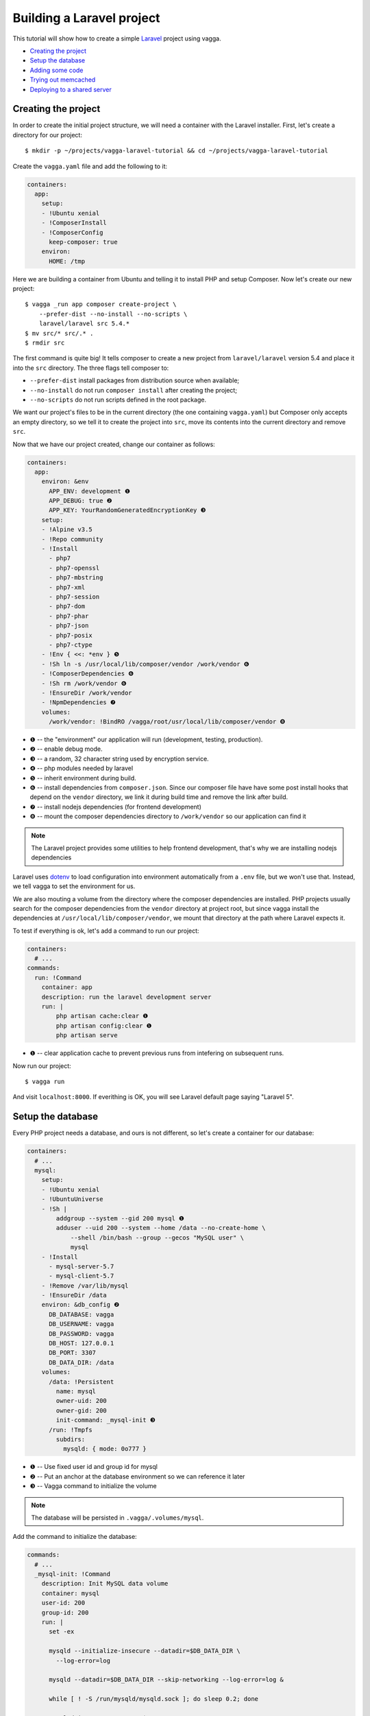 ==========================
Building a Laravel project
==========================

This tutorial will show how to create a simple Laravel_ project using vagga.

* `Creating the project`_
* `Setup the database`_
* `Adding some code`_
* `Trying out memcached`_
* `Deploying to a shared server`_

.. _Laravel: https://laravel.com/


Creating the project
====================

In order to create the initial project structure, we will need a container with
the Laravel installer. First, let's create a directory for our project::

    $ mkdir -p ~/projects/vagga-laravel-tutorial && cd ~/projects/vagga-laravel-tutorial

Create the ``vagga.yaml`` file and add the following to it:

.. code-block:: yaml

    containers:
      app:
        setup:
        - !Ubuntu xenial
        - !ComposerInstall
        - !ComposerConfig
          keep-composer: true
        environ:
          HOME: /tmp

Here we are building a container from Ubuntu and telling it to install PHP and
setup Composer. Now let's create our new project::

    $ vagga _run app composer create-project \
        --prefer-dist --no-install --no-scripts \
        laravel/laravel src 5.4.*
    $ mv src/* src/.* .
    $ rmdir src

The first command is quite big! It tells composer to create a new project from
``laravel/laravel`` version 5.4 and place it into the ``src`` directory. The three
flags tell composer to:

* ``--prefer-dist`` install packages from distribution source when available;
* ``--no-install`` do not run ``composer install`` after creating the project;
* ``--no-scripts`` do not run scripts defined in the root package.

We want our project's files to be in the current directory (the one containing
``vagga.yaml``) but Composer only accepts an empty directory, so we tell it to
create the project into ``src``, move its contents into the current directory
and remove ``src``.

Now that we have our project created, change our container as follows:

.. code-block:: yaml

    containers:
      app:
        environ: &env
          APP_ENV: development ❶
          APP_DEBUG: true ❷
          APP_KEY: YourRandomGeneratedEncryptionKey ❸
        setup:
        - !Alpine v3.5
        - !Repo community
        - !Install
          - php7
          - php7-openssl
          - php7-mbstring
          - php7-xml
          - php7-session
          - php7-dom
          - php7-phar
          - php7-json
          - php7-posix
          - php7-ctype
        - !Env { <<: *env } ❺
        - !Sh ln -s /usr/local/lib/composer/vendor /work/vendor ❻
        - !ComposerDependencies ❻
        - !Sh rm /work/vendor ❻
        - !EnsureDir /work/vendor
        - !NpmDependencies ❼
        volumes:
          /work/vendor: !BindRO /vagga/root/usr/local/lib/composer/vendor ❽

* ❶ -- the "environment" our application will run (development, testing, production).
* ❷ -- enable debug mode.
* ❸ -- a random, 32 character string used by encryption service.
* ❹ -- php modules needed by laravel
* ❺ -- inherit environment during build.
* ❻ -- install dependencies from ``composer.json``. Since our composer file have
  have some post install hooks that depend on the ``vendor`` directory, we link
  it during build time and remove the link after build.
* ❼ -- install nodejs dependencies (for frontend development)
* ❽ -- mount the composer dependencies directory to ``/work/vendor`` so our
  application can find it

.. note:: The Laravel project provides some utilities to help frontend
  development, that's why we are installing nodejs dependencies

Laravel uses `dotenv`_ to load configuration into environment automatically from
a ``.env`` file, but we won't use that. Instead, we tell vagga to set the
environment for us.

We are also mouting a volume from the directory where the composer dependencies
are installed. PHP projects usually search for the composer dependencies from
the ``vendor`` directory at project root, but since vagga install the
dependencies at ``/usr/local/lib/composer/vendor``, we mount that directory at
the path where Laravel expects it.

To test if everything is ok, let's add a command to run our project:

.. code-block:: yaml

    containers:
      # ...
    commands:
      run: !Command
        container: app
        description: run the laravel development server
        run: |
            php artisan cache:clear ❶
            php artisan config:clear ❶
            php artisan serve

* ❶ -- clear application cache to prevent previous runs from intefering on
  subsequent runs.

Now run our project::

    $ vagga run

And visit ``localhost:8000``. If everithing is OK, you will see Laravel default
page saying "Laravel 5".

.. _dotenv: https://github.com/vlucas/phpdotenv

Setup the database
==================

Every PHP project needs a database, and ours is not different, so let's create a
container for our database:

.. code-block:: yaml

    containers:
      # ...
      mysql:
        setup:
        - !Ubuntu xenial
        - !UbuntuUniverse
        - !Sh |
            addgroup --system --gid 200 mysql ❶
            adduser --uid 200 --system --home /data --no-create-home \
                --shell /bin/bash --group --gecos "MySQL user" \
                mysql
        - !Install
          - mysql-server-5.7
          - mysql-client-5.7
        - !Remove /var/lib/mysql
        - !EnsureDir /data
        environ: &db_config ❷
          DB_DATABASE: vagga
          DB_USERNAME: vagga
          DB_PASSWORD: vagga
          DB_HOST: 127.0.0.1
          DB_PORT: 3307
          DB_DATA_DIR: /data
        volumes:
          /data: !Persistent
            name: mysql
            owner-uid: 200
            owner-gid: 200
            init-command: _mysql-init ❸
          /run: !Tmpfs
            subdirs:
              mysqld: { mode: 0o777 }

* ❶ -- Use fixed user id and group id for mysql
* ❷ -- Put an anchor at the database environment so we can reference it later
* ❸ -- Vagga command to initialize the volume

.. note:: The database will be persisted in ``.vagga/.volumes/mysql``.

Add the command to initialize the database:

.. code-block:: yaml

    commands:
      # ...
      _mysql-init: !Command
        description: Init MySQL data volume
        container: mysql
        user-id: 200
        group-id: 200
        run: |
          set -ex

          mysqld --initialize-insecure --datadir=$DB_DATA_DIR \
            --log-error=log

          mysqld --datadir=$DB_DATA_DIR --skip-networking --log-error=log &

          while [ ! -S /run/mysqld/mysqld.sock ]; do sleep 0.2; done

          mysqladmin -u root create $DB_DATABASE
          mysql -u root -e "CREATE USER '$DB_USERNAME'@'localhost' IDENTIFIED BY '$DB_PASSWORD';"
          mysql -u root -e "GRANT ALL PRIVILEGES ON $DB_DATABASE.* TO '$DB_USERNAME'@'localhost';"
          mysql -u root -e "FLUSH PRIVILEGES;"

          mysqladmin -u root shutdown

Add a the php mysql module to our container:

.. code-block:: yaml

    containers:
      app:
        - !Alpine v3.5
        - !Repo community
        - !Install
          - php7
          # ...
          - php7-pdo_mysql # mysql module
        # ...

Now change our ``run`` command to start the database alongside our project:

.. code-block:: yaml

    commands:
      run: !Supervise
        description: run the laravel development server
        children:
          app: !Command
            container: app
            environ: *db_config ❶
            run: |
                php artisan cache:clear
                php artisan config:clear
                php artisan serve
          db: !Command
            container: mysql
            user-id: 200
            group-id: 200
            run: |
              exec mysqld --datadir=$DB_DATA_DIR \
                --bind-address=$DB_HOST --port=$DB_PORT \
                --log-error=log --gdb

* ❶ -- Reference the database environment

And run our project::

    $ vagga run

Inspecting the database
=======================

Now that we have a working database, we can inspect it using a small php utility
called `adminer`_. Let's create a container for it:

.. code-block:: yaml

    containers:
      # ...
      adminer:
        setup:
        - !Alpine v3.5
        - !Repo community
        - !Install
          - php7
          - php7-pdo_mysql
          - php7-session
        - !EnsureDir /opt/adminer
        - !EnsureDir /opt/adminer/plugins
        - !Download
          url: https://www.adminer.org/static/download/4.2.5/adminer-4.2.5-mysql.php ❶
          path: /opt/adminer/adminer.php
        - !Download
          url: https://raw.githubusercontent.com/vrana/adminer/master/designs/nette/adminer.css ❷
          path: /opt/adminer/adminer.css
        - !Download
          url: https://raw.github.com/vrana/adminer/master/plugins/plugin.php ❸
          path: /opt/adminer/plugins/plugin.php
        - !Download
          url: https://raw.github.com/vrana/adminer/master/plugins/login-servers.php ❹
          path: /opt/adminer/plugins/login-servers.php
        - !Text
          /opt/adminer/index.php: |
              <?php
              function adminer_object() { ❺
                  include_once "./plugins/plugin.php";
                  foreach (glob("plugins/*.php") as $filename) { include_once "./$filename"; }
                  $plugins = [new AdminerLoginServers(['127.0.0.1:3307' => 'Dev DB'])];
                  return new AdminerPlugin($plugins);
              }
              include "./adminer.php";

* ❶ -- download the adminer script.
* ❷ -- use a better style (optional).
* ❸ -- adminer plugin support
* ❹ -- login-servers plugin to avoid typing server address and port
* ❺ -- setup adminer

Change our ``run`` command to start the adminer container:

.. code-block:: yaml

    commands:
      run: !Supervise
        description: run the laravel development server
        children:
          app: !Command
            # ...
          db: !Command
            # ...
          adminer: !Command
            container: adminer
            run: php7 -S 127.0.0.1:8001 -t /opt/adminer

This command will simply start the php embedded development server with its root
pointing to the directory containing the adminer files.

To access adminer, visit ``localhost:8001`` and fill the username and password
fields with "vagga".

.. _`adminer`: https://www.adminer.org

Adding some code
================

Now that we have our project working and our database is ready, let's add some.

Let's add a shortcut command for running artisan

.. code-block:: yaml

    commands:
      # ...
      artisan: !Command
        description: Shortcut for running php artisan
        container: laravel
        run: [php, artisan]

Now, we need a layout. Fortunately, Laravel can give us one, we just have to
scaffold authentication::

    $ vagga artisan make:auth

This will give us a nice layout at ``resources/views/layouts/app.blade.php``.

Now create a model::

    $ vagga artisan make:model --migration Article

This will create a new model at ``app/Article.php`` and its respective migration
at ``database/migrations/2016_03_24_172211_create_articles_table.php`` (yours
will have a slightly different name).

Open the migration file and tell it to add two fields, ``title`` and ``body``,
to the database table for our Article model:

.. code-block:: php

    <?php

    use Illuminate\Database\Schema\Blueprint;
    use Illuminate\Database\Migrations\Migration;

    class CreateArticlesTable extends Migration
    {
        public function up()
        {
            Schema::create('articles', function (Blueprint $table) {
                $table->increments('id');
                $table->string('title', 100);
                $table->text('body');
                $table->timestamps();
            });
        }

        public function down()
        {
            Schema::drop('articles');
        }
    }

Open ``routes/web.php`` and setup routing:

.. code-block:: php

    <?php
    Route::get('/', 'ArticleController@index');
    Route::resource('/article', 'ArticleController');

    Auth::routes();

    Route::get('/home', 'HomeController@index');

Create our controller::

    $ vagga artisan make:controller --resource ArticleController

This will create a controller at ``app/Http/Controllers/ArticleController.php``
populated with some CRUD method stubs.

Now change the controller to actually do something:

.. code-block:: php

    <?php

    namespace App\Http\Controllers;

    use Illuminate\Http\Request;

    use App\Article;

    class ArticleController extends Controller
    {
        public function index()
        {
            $articles = Article::orderBy('created_at', 'asc')->get();
            return view('article.index', [
               'articles' => $articles
            ]);
        }

        public function create()
        {
            return view('article.create');
        }

        public function store(Request $request)
        {
            $this->validate($request, [
                'title' => 'required|max:100',
                'body' => 'required'
            ]);

            $article = new Article;
            $article->title = $request->title;
            $article->body = $request->body;
            $article->save();

            return redirect('/');
        }

        public function show(Article $article)
        {
            return view('article.show', [
                'article' => $article
            ]);
        }

        public function edit(Article $article)
        {
            return view('article.edit', [
                'article' => $article
            ]);
        }

        public function update(Request $request, Article $article)
        {
            $article->title = $request->title;
            $article->body = $request->body;
            $article->save();

            return redirect('/');
        }

        public function destroy(Article $article)
        {
            $article->delete();
            return redirect('/');
        }
    }

Create the views for our controller:

.. code-block:: html

    <!-- resources/views/article/show.blade.php -->
    @extends('layouts.app')

    @section('content')
    <div class="container">
        <div class="row">
            <div class="col-md-8 col-md-offset-2">
                <h2>{{ $article->title }}</h2>
                <p>{{ $article->body }}</p>
            </div>
        </div>
    </div>
    @endsection

.. code-block:: html

    <!-- resources/views/article/index.blade.php -->
    @extends('layouts.app')

    @section('content')
    <div class="container">
        <div class="row">
            <div class="col-md-8 col-md-offset-2">
                <h2>Article List</h2>
                <a href="{{ url('article/create') }}" class="btn">
                    <i class="fa fa-btn fa-plus"></i>New Article
                </a>
                @if (count($articles) > 0)
                <table class="table table-bordered table-striped">
                    <thead>
                        <th>id</th>
                        <th>title</a></th>
                        <th>actions</th>
                    </thead>
                    <tbody>
                        @foreach($articles as $article)
                        <tr>
                            <td>{{ $article->id }}</td>
                            <td>{{ $article->title }}</td>
                            <td>
                                <a href="{{ url('article/'.$article->id) }}" class="btn btn-success">
                                    <i class="fa fa-btn fa-eye"></i>View
                                </a>
                                <a href="{{ url('article/'.$article->id.'/edit') }}" class="btn btn-primary">
                                    <i class="fa fa-btn fa-pencil"></i>Edit
                                </a>
                                <form action="{{ url('article/'.$article->id) }}"
                                        method="post" style="display: inline-block">
                                    {!! csrf_field() !!}
                                    {!! method_field('DELETE') !!}
                                    <button type="submit" class="btn btn-danger"
                                            onclick="if (!window.confirm('Are you sure?')) { return false; }">
                                        <i class="fa fa-btn fa-trash"></i>Delete
                                    </button>
                                </form>
                            </td>
                        </tr>
                        @endforeach
                    </tbody>
                </table>
                @endif
            </div>
        </div>
    </div>
    @endsection

.. code-block:: html

    <!-- resources/views/article/create.blade.php -->
    @extends('layouts.app')

    @section('content')
    <div class="container">
        <div class="row">
            <div class="col-md-8 col-md-offset-2">
                <h2>Create Article</h2>
                @include('common.errors')
                <form action="{{ url('article') }}" method="post">
                    {!! csrf_field() !!}
                    <div class="form-group">
                        <label for="id-title">Title:</label>
                        <input id="id-title" class="form-control" type="text" name="title" />
                    </div>
                    <div class="form-group">
                        <label for="id-body">Title:</label>
                        <textarea id="id-body" class="form-control" name="body"></textarea>
                    </div>
                    <button type="submit" class="btn btn-primary">Save</button>
                </form>
            </div>
        </div>
    </div>
    @endsection

.. code-block:: html

    <!-- resources/views/article/edit.blade.php -->
    @extends('layouts.app')

    @section('content')
    <div class="container">
        <div class="row">
            <div class="col-md-8 col-md-offset-2">
                <h2>Edit Article</h2>
                @include('common.errors')
                <form action="{{ url('article/'.$article->id) }}" method="post">
                    {!! csrf_field() !!}
                    {!! method_field('PUT') !!}
                    <div class="form-group">
                        <label for="id-title">Title:</label>
                        <input id="id-title" class="form-control"
                               type="text" name="title" value="{{ $article->title }}" />
                    </div>
                    <div class="form-group">
                        <label for="id-body">Title:</label>
                        <textarea id="id-body" class="form-control" name="body">{{ $article->body }}</textarea>
                    </div>
                    <button type="submit" class="btn btn-primary">Save</button>
                </form>
            </div>
        </div>
    </div>
    @endsection

And the view for the common errors:

.. code-block:: html

    <!-- resources/views/common/errors.blade.php -->
    @if (count($errors) > 0)
    <div class="alert alert-danger">
        <ul>
            @foreach ($errors->all() as $error)
                <li>{{ $error }}</li>
            @endforeach
        </ul>
    </div>
    @endif

Create a seeder to prepopulate our database::

    $ vagga artisan make:seeder ArticleSeeder

This will create a seeder class at ``database/seeds/ArticleSeeder.php``. Open it
and change it as follows:

.. code-block:: php

    <?php

    use Illuminate\Database\Seeder;

    use App\Article;

    class ArticleSeeder extends Seeder
    {
        private $articles = [
            ['title' => 'Article 1', 'body' => 'Lorem ipsum dolor sit amet'],
            ['title' => 'Article 2', 'body' => 'Lorem ipsum dolor sit amet'],
            ['title' => 'Article 3', 'body' => 'Lorem ipsum dolor sit amet'],
            ['title' => 'Article 4', 'body' => 'Lorem ipsum dolor sit amet'],
            ['title' => 'Article 5', 'body' => 'Lorem ipsum dolor sit amet']
        ];

        public function run()
        {
            if (Article::all()->count() > 0) {
                return;
            }

            foreach ($this->articles as $article) {
                $new = new Article;
                $new->title = $article['title'];
                $new->body = $article['body'];
                $new->save();
            }
        }
    }

Change ``database/seeds/DatabaseSeeder.php`` to include ``ArticleSeeder``:

.. code-block:: php

    <?php
    use Illuminate\Database\Seeder;

    class DatabaseSeeder extends Seeder
    {
        public function run()
        {
            $this->call(ArticleSeeder::class);
        }
    }

Change the ``run`` command to execute the migrations and seed our database:

.. code-block:: yaml

  commands:
    run: !Supervise
      description: run the laravel development server
      children:
        app: !Command
          container: laravel
          environ: *db_config
          run: |
            # wait for database to be ready before starting
            dsn="mysql:host=$DB_HOST;port=$DB_PORT"
            while ! php -r "new PDO('$dsn', '$DB_USERNAME', '$DB_PASSWORD');" 2> /dev/null; do
              echo 'Waiting for database'
              sleep 2
            done

            php artisan cache:clear
            php artisan config:clear
            php artisan migrate
            php artisan db:seed
            php artisan serve
        db: !Command
          # ...
        adminer: !Command
          # ...

If you run our project, you will see the articles we defined in the seeder class.
Try adding some articles, then access adminer at ``localhost:8800`` to inspect
the database.

Trying out memcached
====================

Many projects use `memcached <http://memcached.org/>`_ to speed up things, so
let's try it out.

Activate Universe repository and add ``php-memcached``, to our container:

.. code-block:: yaml

    containers:
      laravel:
        # ...
        setup:
        - !Ubuntu xenial
        - !UbuntuUniverse
        - !Install
          - php-dom
          - php-mbstring
          - php-mysql
          - php-memcached
        - !Env { <<: *env }
        - !ComposerDependencies

Create a container for ``memcached``:

.. code-block:: yaml

    containers:
      # ...
      memcached:
        setup:
        - !Alpine v3.5
        - !Install [memcached]

Add some yaml anchors on the ``run`` command so we can avoid repetition:

.. code-block:: yaml

    commands:
      run: !Supervise
        description: run the laravel development server
        children:
          app: !Command
            container: laravel
            environ: *db_config
            run: &run_app | # ❶
                # ...
          db: &db_cmd !Command ❷
            # ...
          adminer: &adminer_cmd !Command ❸
            # ...

* ❶ -- set an anchor at the ``app`` child command
* ❷ -- set an anchor at the ``db`` child command
* ❸ -- set an anchor at the ``adminer`` child command

Create the command to run with caching:

.. code-block:: yaml

    commands:
      # ...
      run-cached: !Supervise
        description: Start the laravel development server alongside memcached
        children:
          cache: !Command
            container: memcached
            run: memcached -u memcached -vv ❶
          app: !Command
            container: laravel
            environ:
              <<: *db_config
              CACHE_DRIVER: memcached
              MEMCACHED_HOST: 127.0.0.1
              MEMCACHED_PORT: 11211
            run: *run_app
          db: *db_cmd
          adminer: *adminer_cmd

* ❶ -- run memcached as verbose so we see can see the cache working

Now let's change our controller to use caching:

.. code-block:: php

    <?php

    namespace App\Http\Controllers;

    use Illuminate\Http\Request;

    use App\Http\Requests;
    use App\Http\Controllers\Controller;
    use App\Article;

    use Cache;

    class ArticleController extends Controller
    {
        public function index()
        {
            $articles = Cache::rememberForever('article:all', function() {
                return Article::orderBy('created_at', 'asc')->get();
            });
            return view('article.index', [
               'articles' => $articles
            ]);
        }

        public function create()
        {
            return view('article.create');
        }

        public function store(Request $request)
        {
            $this->validate($request, [
                'title' => 'required|max:100',
                'body' => 'required'
            ]);

            $article = new Article;
            $article->title = $request->title;
            $article->body = $request->body;
            $article->save();

            Cache::forget('article:all');

            return redirect('/');
        }

        public function show($id)
        {
            $article = Cache::rememberForever('article:'.$id, function() use ($id) {
                return Article::find($id);
            });
            return view('article.show', [
                'article' => $article
            ]);
        }

        public function edit($id)
        {
            return view('article.edit', [
                'article' => $article
            ]);
        }

        public function update(Request $request, Article $article)
        {
            $article->title = $request->title;
            $article->body = $request->body;
            $article->save();

            Cache::forget('article:'.$article->id);
            Cache::forget('article:all');

            return redirect('/');
        }

        public function destroy(Article $article)
        {
            $article->delete();
            Cache::forget('article:'.$article->id);
            Cache::forget('article:all');
            return redirect('/');
        }
    }

Now run our project with caching::

    $ vagga run-cached

Keep an eye on the console to see Laravel talking to memcached.

Deploying to a shared server
============================

It's still common to deploy a php application to a shared server running a LAMP
stack (Linux, Apache, MySQL and PHP), but our container in its current state
isn't compatible with that approach. To solve this, we will create a command to
export our project almost ready to be deployed.

Before going to the command part, we will need a new container for this task:

.. code-block:: yaml

    containers:
      # ...
      exporter:
        setup:
        - !Ubuntu xenial
        - !UbuntuUniverse
        - !Install [php-mbstring, php-dom]
        - !Depends composer.json ❶
        - !Depends composer.lock ❶
        - !EnsureDir /usr/local/src/
        - !Copy ❷
          source: /work
          path: /usr/local/src/work
        - !ComposerInstall ❸
        - !Env
          COMPOSER_VENDOR_DIR: /usr/local/src/work/vendor ❹
        - !Sh |
          cd /usr/local/src/work
          rm -f export.tar.gz
          composer install --no-dev --prefer-dist \ ❺
            --optimize-autoloader
        volumes:
          /usr/local/src/work: !Snapshot ❻

* ❶ -- rebuild the container if dependencies change.
* ❷ -- copy our project into a directory inside the container.
* ❸ -- require Composer to be available.
* ❹ -- install composer dependencies into the directory we just copied.
* ❺ -- call ``composer`` binary directly, because using ``!ComposerDependencies``
  would make vagga try to find ``composer.json`` before starting the build.
* ❻ -- create a volume so we can manipulate the files in the copied directory.

Now let's create the command to export our container:

.. code-block:: yaml

    commands:
      # ...
      export: !Command
        container: exporter
        description: export project into tarball
        run: |
            cd /usr/local/src/work
            rm -f .env
            rm -f database/database.sqlite
            php artisan cache:clear
            php artisan config:clear
            php artisan route:clear
            php artisan view:clear
            rm storage/framework/sessions/*
            rm -rf tests
            echo APP_ENV=production >> .env
            echo APP_KEY=random >> .env
            php artisan key:generate
            php artisan optimize
            php artisan route:cache
            php artisan config:cache
            php artisan vendor:publish
            tar -czf export.tar.gz .env *
            cp -f export.tar.gz /work/

.. note:: Take this command as a mere example, hence you are encouraged to
  change it in order to better suit your needs.

The shell in the ``export`` command will make some cleanup, remove tests (we
don't need them in production) and create a minimal .env file with an APP_KEY
generated. Then it will compress everything into a file called ``export.tar.gz``
and copy it to our project directory.

Since the ``export`` command is quite long, it is a good candidate to be moved
to a separate file, for example:

.. code-block:: yaml

    commands:
      # ...
      export: !Command
        container: exporter
        description: export project into tarball
        run: [/bin/sh, export.sh]
